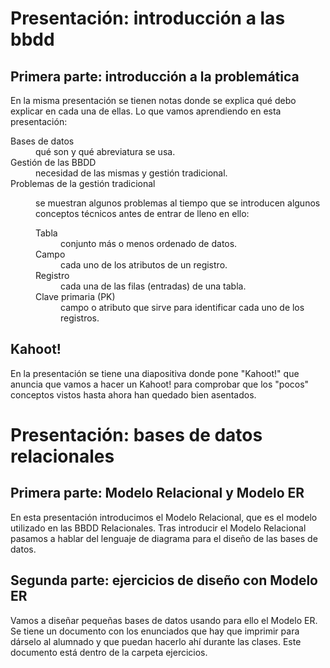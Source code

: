 * Presentación: introducción a las bbdd
** Primera parte: introducción a la problemática
  En la misma presentación se tienen notas donde se explica qué debo explicar
  en cada una de ellas.
  Lo que vamos aprendiendo en esta presentación:
  - Bases de datos :: qué son y qué abreviatura se usa.
  - Gestión de las BBDD :: necesidad de las mismas y gestión tradicional.
  - Problemas de la gestión tradicional :: se muestran algunos problemas al
       tiempo que se introducen algunos conceptos técnicos antes de entrar de
       lleno en ello:
    - Tabla :: conjunto más o menos ordenado de datos.
    - Campo :: cada uno de los atributos de un registro.
    - Registro :: cada una de las filas (entradas) de una tabla.
    - Clave primaria (PK) :: campo o atributo que sirve para identificar cada
	 uno de los registros.
** Kahoot!
   En la presentación se tiene una diapositiva donde pone "Kahoot!" que anuncia
   que vamos a hacer un Kahoot! para comprobar que los "pocos" conceptos vistos
   hasta ahora han quedado bien asentados.
* Presentación: bases de datos relacionales
** Primera parte: Modelo Relacional y Modelo ER
  En esta presentación introducimos el Modelo Relacional, que es el modelo 
  utilizado en las BBDD Relacionales.
  Tras introducir el Modelo Relacional pasamos a hablar del lenguaje de 
  diagrama para el diseño de las bases de datos.
** Segunda parte: ejercicios de diseño con Modelo ER
   Vamos a diseñar pequeñas bases de datos usando para ello el Modelo ER. Se 
   tiene un documento con los enunciados que hay que imprimir para dárselo al
   alumnado y que puedan hacerlo ahí durante las clases. Este documento está
   dentro de la carpeta ejercicios.
